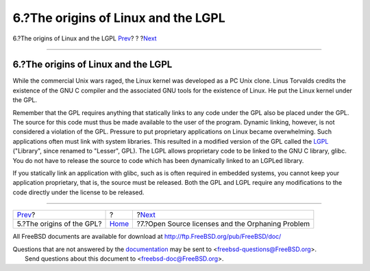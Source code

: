 ====================================
6.?The origins of Linux and the LGPL
====================================

.. raw:: html

   <div class="navheader">

6.?The origins of Linux and the LGPL
`Prev <origins-gpl.html>`__?
?
?\ `Next <orphaning.html>`__

--------------

.. raw:: html

   </div>

.. raw:: html

   <div class="sect1">

.. raw:: html

   <div class="titlepage" xmlns="">

.. raw:: html

   <div>

.. raw:: html

   <div>

6.?The origins of Linux and the LGPL
------------------------------------

.. raw:: html

   </div>

.. raw:: html

   </div>

.. raw:: html

   </div>

While the commercial Unix wars raged, the Linux kernel was developed as
a PC Unix clone. Linus Torvalds credits the existence of the GNU C
compiler and the associated GNU tools for the existence of Linux. He put
the Linux kernel under the GPL.

Remember that the GPL requires anything that statically links to any
code under the GPL also be placed under the GPL. The source for this
code must thus be made available to the user of the program. Dynamic
linking, however, is not considered a violation of the GPL. Pressure to
put proprietary applications on Linux became overwhelming. Such
applications often must link with system libraries. This resulted in a
modified version of the GPL called the
`LGPL <http://www.opensource.org/licenses/lgpl-license.php>`__
("Library", since renamed to "Lesser", GPL). The LGPL allows proprietary
code to be linked to the GNU C library, glibc. You do not have to
release the source to code which has been dynamically linked to an
LGPLed library.

If you statically link an application with glibc, such as is often
required in embedded systems, you cannot keep your application
proprietary, that is, the source must be released. Both the GPL and LGPL
require any modifications to the code directly under the license to be
released.

.. raw:: html

   </div>

.. raw:: html

   <div class="navfooter">

--------------

+--------------------------------+-------------------------+------------------------------------------------------+
| `Prev <origins-gpl.html>`__?   | ?                       | ?\ `Next <orphaning.html>`__                         |
+--------------------------------+-------------------------+------------------------------------------------------+
| 5.?The origins of the GPL?     | `Home <index.html>`__   | ?7.?Open Source licenses and the Orphaning Problem   |
+--------------------------------+-------------------------+------------------------------------------------------+

.. raw:: html

   </div>

All FreeBSD documents are available for download at
http://ftp.FreeBSD.org/pub/FreeBSD/doc/

| Questions that are not answered by the
  `documentation <http://www.FreeBSD.org/docs.html>`__ may be sent to
  <freebsd-questions@FreeBSD.org\ >.
|  Send questions about this document to <freebsd-doc@FreeBSD.org\ >.
